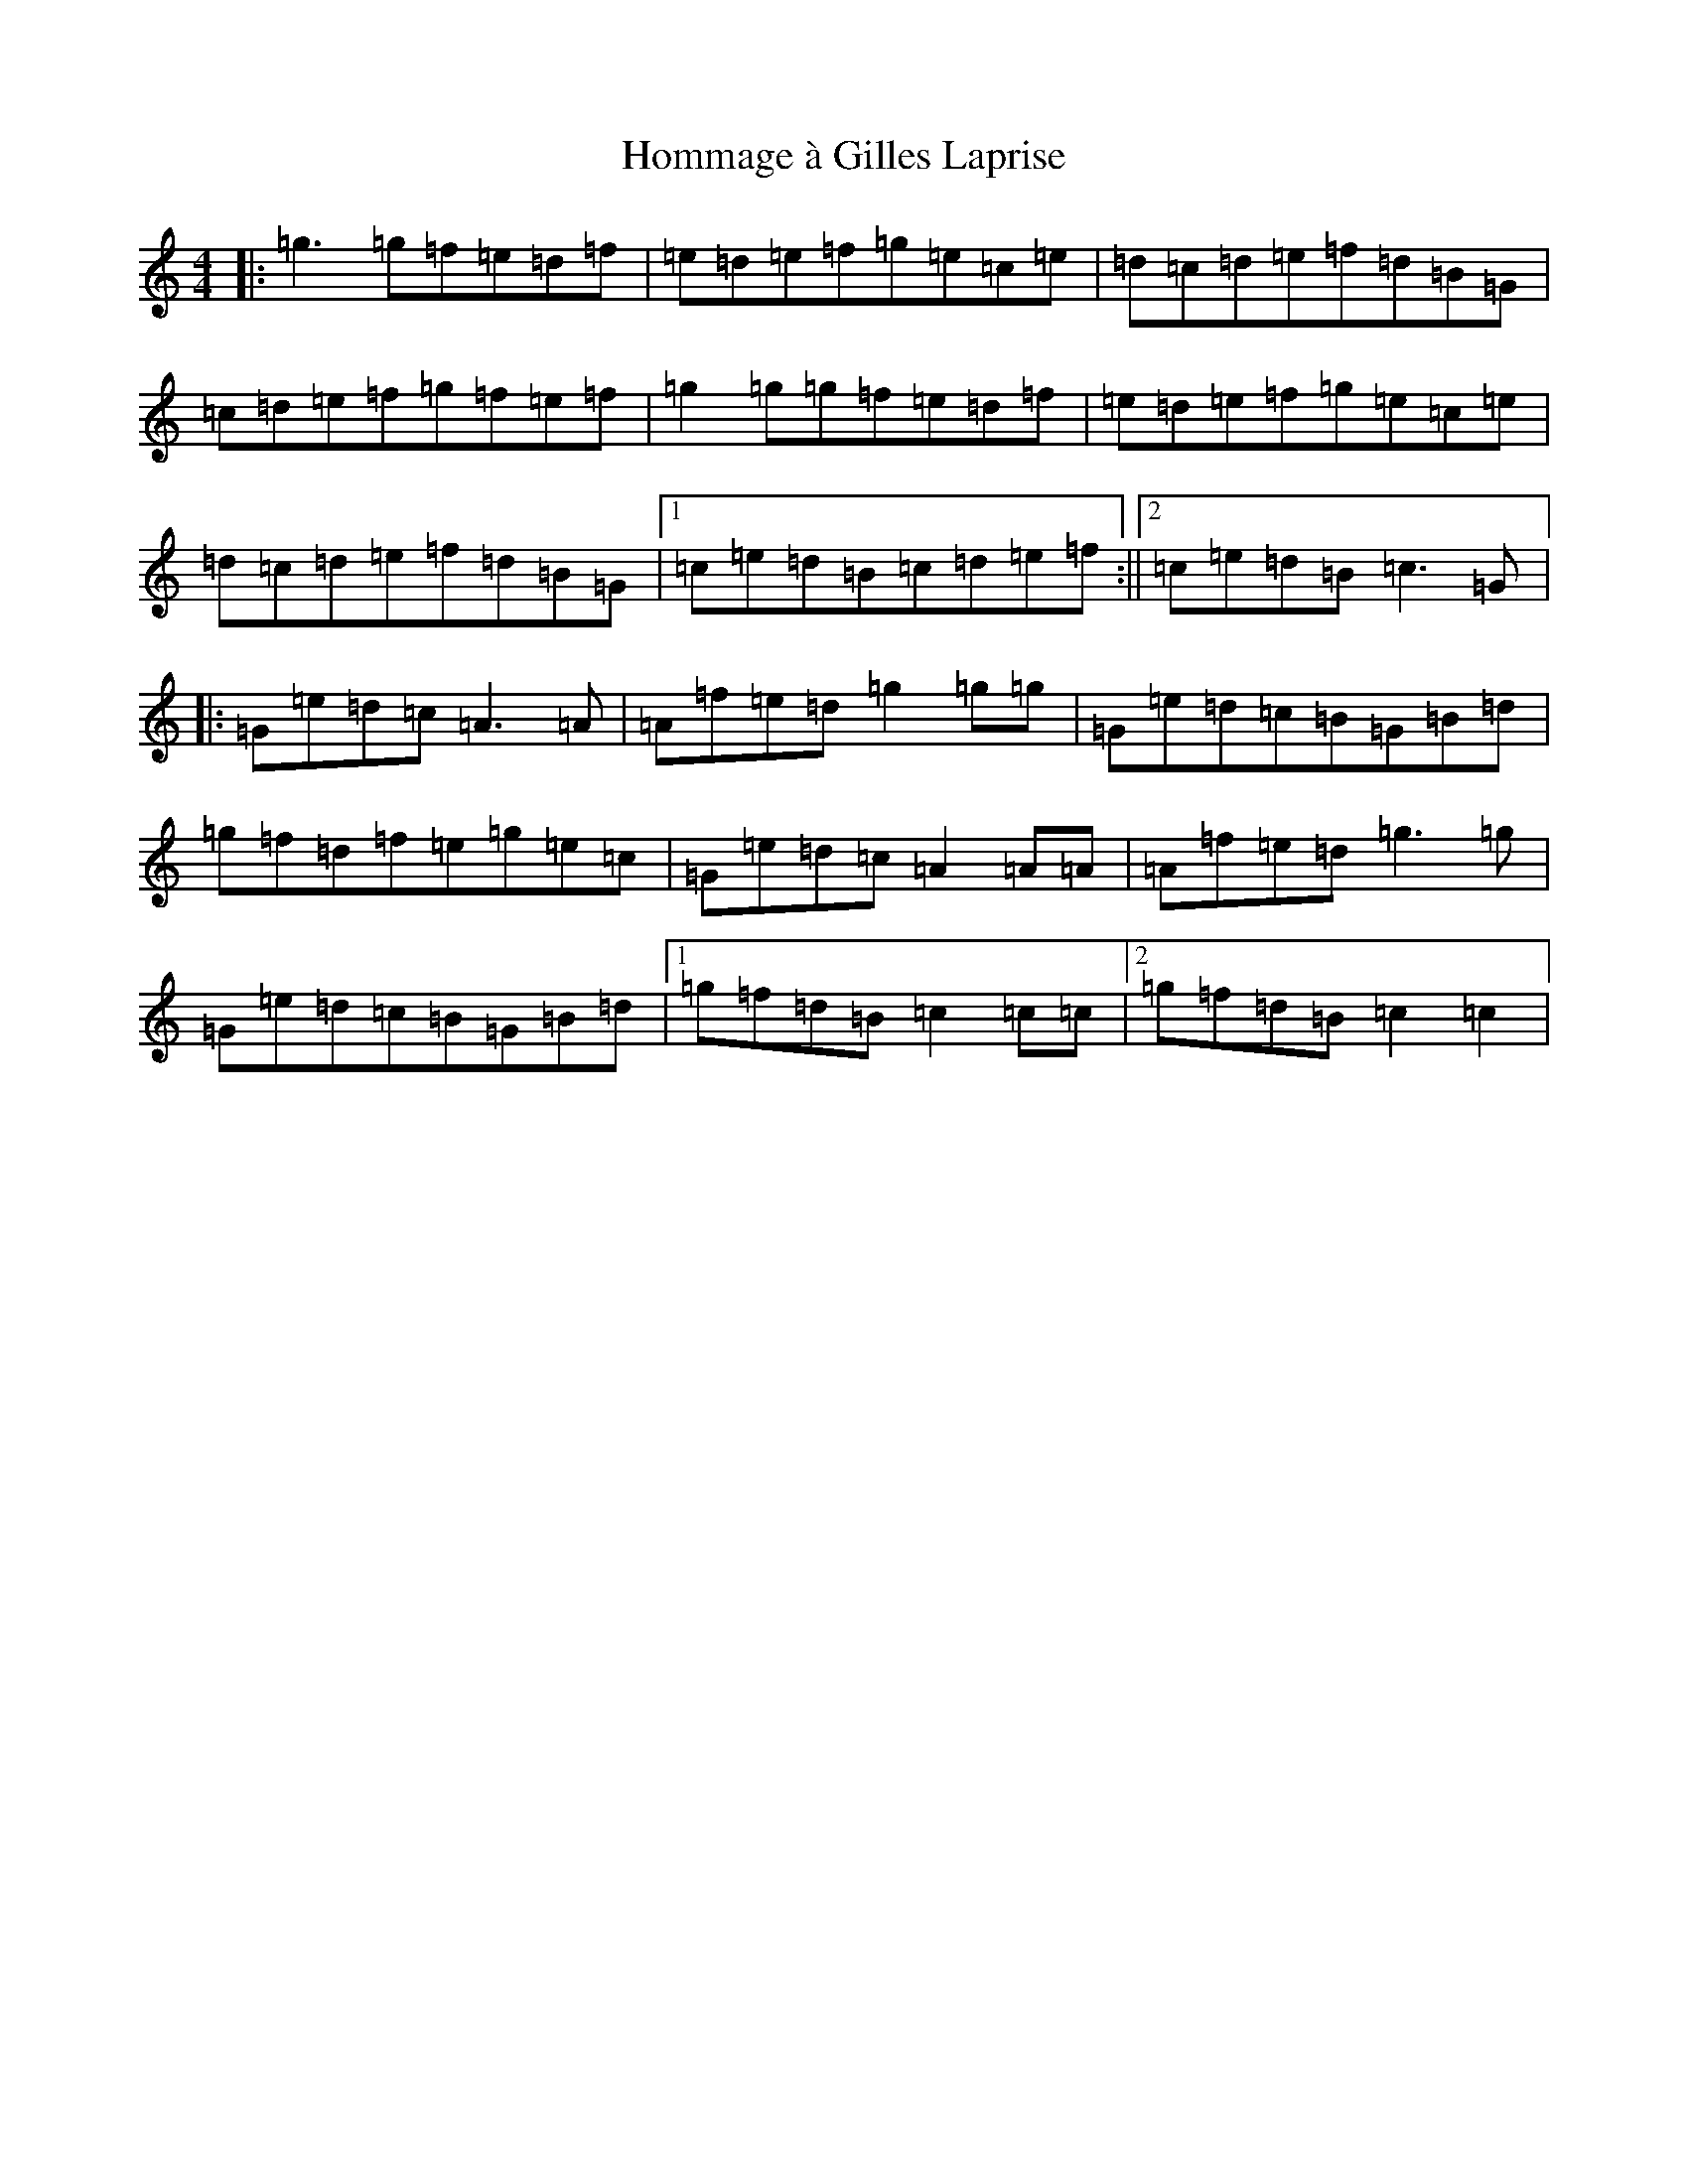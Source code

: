 X: 9286
T: Hommage à Gilles Laprise
S: https://thesession.org/tunes/10640#setting20454
R: reel
M:4/4
L:1/8
K: C Major
|:=g3=g=f=e=d=f|=e=d=e=f=g=e=c=e|=d=c=d=e=f=d=B=G|=c=d=e=f=g=f=e=f|=g2=g=g=f=e=d=f|=e=d=e=f=g=e=c=e|=d=c=d=e=f=d=B=G|1=c=e=d=B=c=d=e=f:||2=c=e=d=B=c3=G|:=G=e=d=c=A3=A|=A=f=e=d=g2=g=g|=G=e=d=c=B=G=B=d|=g=f=d=f=e=g=e=c|=G=e=d=c=A2=A=A|=A=f=e=d=g3=g|=G=e=d=c=B=G=B=d|1=g=f=d=B=c2=c=c|2=g=f=d=B=c2=c2|